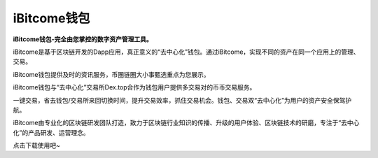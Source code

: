 iBitcome钱包
============
**iBitcome钱包-完全由您掌控的数字资产管理工具。**

iBitcome是基于区块链开发的Dapp应用，真正意义的“去中心化”钱包。通过iBitcome，实现不同的资产在同一个应用上的管理、交易。

iBitcome钱包提供及时的资讯服务，币圈链圈大小事甄选重点为您展示。

iBitcome钱包与“去中心化”交易所Dex.top合作为钱包用户提供多交易对的币币交易服务。

一键交易，省去钱包/交易所来回切换时间，提升交易效率，抓住交易机会。钱包、交易双“去中心化”为用户的资产安全保驾护航。

iBitcome由专业化的区块链研发团队打造，致力于区块链行业知识的传播、升级的用户体验、区块链技术的研磨，专注于“去中心化”的产品研发、运营理念。

点击下载使用吧~
